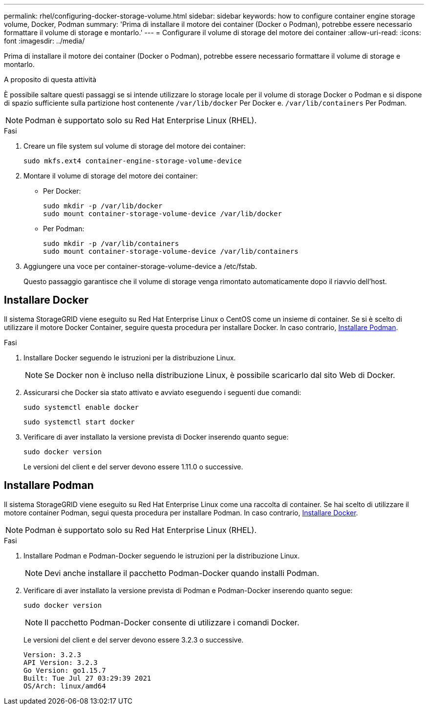---
permalink: rhel/configuring-docker-storage-volume.html 
sidebar: sidebar 
keywords: how to configure container engine storage volume, Docker, Podman 
summary: 'Prima di installare il motore dei container (Docker o Podman), potrebbe essere necessario formattare il volume di storage e montarlo.' 
---
= Configurare il volume di storage del motore dei container
:allow-uri-read: 
:icons: font
:imagesdir: ../media/


[role="lead"]
Prima di installare il motore dei container (Docker o Podman), potrebbe essere necessario formattare il volume di storage e montarlo.

.A proposito di questa attività
È possibile saltare questi passaggi se si intende utilizzare lo storage locale per il volume di storage Docker o Podman e si dispone di spazio sufficiente sulla partizione host contenente `/var/lib/docker` Per Docker e. `/var/lib/containers` Per Podman.


NOTE: Podman è supportato solo su Red Hat Enterprise Linux (RHEL).

.Fasi
. Creare un file system sul volume di storage del motore dei container:
+
[listing]
----
sudo mkfs.ext4 container-engine-storage-volume-device
----
. Montare il volume di storage del motore dei container:
+
** Per Docker:
+
[listing]
----
sudo mkdir -p /var/lib/docker
sudo mount container-storage-volume-device /var/lib/docker
----
** Per Podman:
+
[listing]
----
sudo mkdir -p /var/lib/containers
sudo mount container-storage-volume-device /var/lib/containers
----


. Aggiungere una voce per container-storage-volume-device a /etc/fstab.
+
Questo passaggio garantisce che il volume di storage venga rimontato automaticamente dopo il riavvio dell'host.





== Installare Docker

Il sistema StorageGRID viene eseguito su Red Hat Enterprise Linux o CentOS come un insieme di container. Se si è scelto di utilizzare il motore Docker Container, seguire questa procedura per installare Docker. In caso contrario, <<Installare Podman,Installare Podman>>.

.Fasi
. Installare Docker seguendo le istruzioni per la distribuzione Linux.
+

NOTE: Se Docker non è incluso nella distribuzione Linux, è possibile scaricarlo dal sito Web di Docker.

. Assicurarsi che Docker sia stato attivato e avviato eseguendo i seguenti due comandi:
+
[listing]
----
sudo systemctl enable docker
----
+
[listing]
----
sudo systemctl start docker
----
. Verificare di aver installato la versione prevista di Docker inserendo quanto segue:
+
[listing]
----
sudo docker version
----
+
Le versioni del client e del server devono essere 1.11.0 o successive.





== Installare Podman

Il sistema StorageGRID viene eseguito su Red Hat Enterprise Linux come una raccolta di container. Se hai scelto di utilizzare il motore container Podman, segui questa procedura per installare Podman. In caso contrario, <<Installare Docker,Installare Docker>>.


NOTE: Podman è supportato solo su Red Hat Enterprise Linux (RHEL).

.Fasi
. Installare Podman e Podman-Docker seguendo le istruzioni per la distribuzione Linux.
+

NOTE: Devi anche installare il pacchetto Podman-Docker quando installi Podman.

. Verificare di aver installato la versione prevista di Podman e Podman-Docker inserendo quanto segue:
+
[listing]
----
sudo docker version
----
+

NOTE: Il pacchetto Podman-Docker consente di utilizzare i comandi Docker.

+
Le versioni del client e del server devono essere 3.2.3 o successive.

+
[listing]
----
Version: 3.2.3
API Version: 3.2.3
Go Version: go1.15.7
Built: Tue Jul 27 03:29:39 2021
OS/Arch: linux/amd64
----

